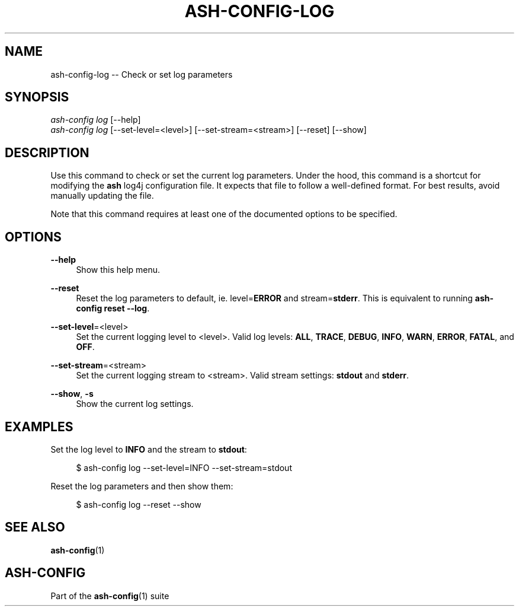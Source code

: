 .\"     Title: ash-config-log
.\"    Author: Lucas Cram
.\"    Source: ash-config 1.0.0
.\"  Language: English
.\"
.TH "ASH-CONFIG-LOG" "1" "1 December 2018" "ash-config 1\&.0\&.0" "Atlas Shell Tools Manual"
.\" -----------------------------------------------------------------
.\" * Define some portability stuff
.\" -----------------------------------------------------------------
.ie \n(.g .ds Aq \(aq
.el       .ds Aq '
.\" -----------------------------------------------------------------
.\" * set default formatting
.\" -----------------------------------------------------------------
.\" disable hyphenation
.nh
.\" disable justification (adjust text to left margin only)
.ad l
.\" -----------------------------------------------------------------
.\" * MAIN CONTENT STARTS HERE *
.\" -----------------------------------------------------------------

.SH "NAME"
.sp
ash-config-log \-- Check or set log parameters

.SH "SYNOPSIS"
.sp
.nf
\fIash\-config\fR \fIlog\fR [\-\-help]
\fIash\-config\fR \fIlog\fR [\-\-set-level=<level>] [\-\-set-stream=<stream>] [\-\-reset] [\-\-show]
.fi

.SH "DESCRIPTION"
.sp
Use this command to check or set the current log parameters. Under the hood,
this command is a shortcut for modifying the \fBash\fR log4j configuration
file. It expects that file to follow a well-defined format. For best
results, avoid manually updating the file.

Note that this command requires at least one of the documented options to
be specified.

.SH "OPTIONS"
.sp
.PP
\fB\-\-help\fR
.RS 4
Show this help menu.
.RE

.PP
\fB\-\-reset\fR
.RS 4
Reset the log parameters to default, ie. level=\fBERROR\fR and stream=\fBstderr\fR.
This is equivalent to running \fBash\-config reset \-\-log\fR.
.RE

.PP
\fB\-\-set\-level\fR=<level>
.RS 4
Set the current logging level to <level>.
Valid log levels: \fBALL\fR, \fBTRACE\fR, \fBDEBUG\fR, \fBINFO\fR, \fBWARN\fR, \fBERROR\fR, \fBFATAL\fR, and \fBOFF\fR.
.RE

.PP
\fB--set-stream\fR=<stream>
.RS 4
Set the current logging stream to <stream>.
Valid stream settings: \fBstdout\fR and \fBstderr\fR.
.RE

.PP
\fB\-\-show\fR, \fB\-s\fR
.RS 4
Show the current log settings.
.RE

.SH "EXAMPLES"
.sp
Set the log level to \fBINFO\fR and the stream to \fBstdout\fR:
.sp
.RS 4
$ ash\-config log \-\-set\-level=INFO \-\-set\-stream=stdout
.RE
.sp
Reset the log parameters and then show them:
.sp
.RS 4
$ ash\-config log \-\-reset \-\-show
.RE

.SH "SEE ALSO"
.sp
\fBash\-config\fR(1)

.SH "ASH-CONFIG"
.sp
Part of the \fBash\-config\fR(1) suite

